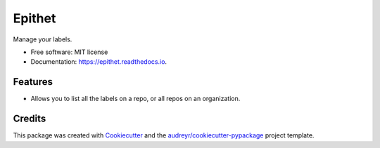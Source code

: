 =======
Epithet
=======


.. image:: https://img.shields.io/pypi/v/epithet.svg
        :target: https://pypi.python.org/pypi/epithet

.. image:: https://img.shields.io/travis/phildini/epithet.svg
        :target: https://travis-ci.org/phildini/epithet

.. image:: https://readthedocs.org/projects/epithet/badge/?version=latest
        :target: https://epithet.readthedocs.io/en/latest/?badge=latest
        :alt: Documentation Status

.. image:: https://pyup.io/repos/github/phildini/epithet/shield.svg
     :target: https://pyup.io/repos/github/phildini/epithet/
     :alt: Updates


Manage your labels.


* Free software: MIT license
* Documentation: https://epithet.readthedocs.io.


Features
--------

* Allows you to list all the labels on a repo, or all repos on an organization.

Credits
---------

This package was created with Cookiecutter_ and the `audreyr/cookiecutter-pypackage`_ project template.

.. _Cookiecutter: https://github.com/audreyr/cookiecutter
.. _`audreyr/cookiecutter-pypackage`: https://github.com/audreyr/cookiecutter-pypackage


